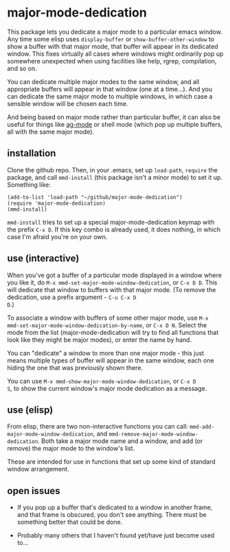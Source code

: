 * major-mode-dedication

This package lets you dedicate a major mode to a particular emacs
window. Any time some elisp uses =display-buffer= or
=show-buffer-other-window= to show a buffer with that major mode, that
buffer will appear in its dedicated window. This fixes virtually all
cases where windows might ordinarily pop up somewhere unexpected when
using facilities like help, rgrep, compilation, and so on.

You can dedicate multiple major modes to the same window, and all
appropriate buffers will appear in that window (one at a time...). And
you can dedicate the same major mode to multiple windows, in which
case a sensible window will be chosen each time.

And being based on major mode rather than particular buffer, it can
also be useful for things like [[https://github.com/Wilfred/ag.el][ag-mode]] or shell mode (which pop up
multiple buffers, all with the same major mode).

** installation

Clone the github repo. Then, in your .emacs, set up =load-path=,
=require= the package, and call =mmd-install= (this package isn't a
minor mode) to set it up. Something like:

: (add-to-list 'load-path "~/github/major-mode-dedication")
: (require 'major-mode-dedication)
: (mmd-install)

=mmd-install= tries to set up a special major-mode-dedication keymap
with the prefix =C-x D=. If this key combo is already used, it does
nothing, in which case I'm afraid you're on your own.

** use (interactive)

When you've got a buffer of a particular mode displayed in a window
where you like it, do =M-x mmd-set-major-mode-window-dedication=, or
=C-x D D=. This will dedicate that window to buffers with that major
mode. (To remove the dedication, use a prefix argument - =C-u C-x D
D=.)

To associate a window with buffers of some other major mode, use =M-x
mmd-set-major-mode-window-dedication-by-name=, or =C-x D N=. Select
the mode from the list (major-mode-dedication will try to find all
functions that look like they might be major modes), or enter the name by hand.

You can "dedicate" a window to more than one major mode - this just
means multiple types of buffer will appear in the same window, each
one hiding the one that was previously shown there.

You can use =M-x mmd-show-major-mode-window-dedication=, or =C-x D
S=, to show the current window's major mode dedication as a message.

** use (elisp)

From elisp, there are two non-interactive functions you can call:
=mmd-add-major-mode-window-dedication=, and
=mmd-remove-major-mode-window-dedication=. Both take a major mode name
and a window, and add (or remove) the major mode to the window's list.

These are intended for use in functions that set up some kind of
standard window arrangement.

** open issues

- If you pop up a buffer that's dedicated to a window in another
  frame, and that frame is obscured, you don't see anything. There
  must be something better that could be done.

- Probably many others that I haven't found yet/have just become used
  to...
